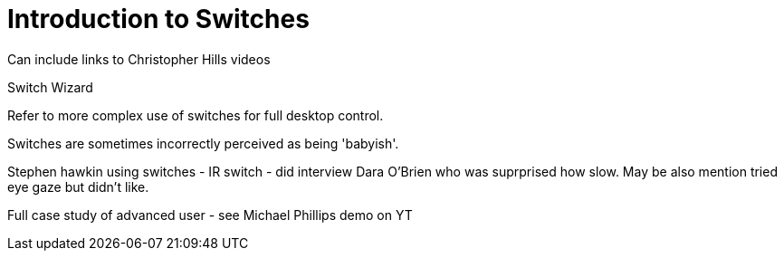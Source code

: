 = Introduction to Switches

Can include links to Christopher Hills videos

Switch Wizard

Refer to more complex use of switches for full desktop control.

Switches are sometimes incorrectly perceived as being 'babyish'. 

Stephen hawkin using switches - IR switch - did interview Dara O'Brien who was suprprised how slow.  May be also mention tried eye gaze but didn't like.

Full case study of advanced user - see Michael Phillips demo on YT
